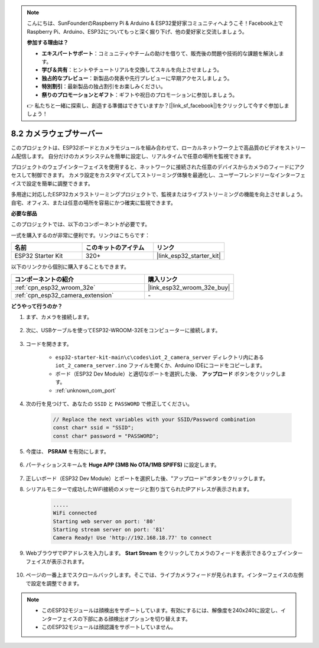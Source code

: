 .. note::

    こんにちは、SunFounderのRaspberry Pi & Arduino & ESP32愛好家コミュニティへようこそ！Facebook上でRaspberry Pi、Arduino、ESP32についてもっと深く掘り下げ、他の愛好家と交流しましょう。

    **参加する理由は？**

    - **エキスパートサポート**：コミュニティやチームの助けを借りて、販売後の問題や技術的な課題を解決します。
    - **学び＆共有**：ヒントやチュートリアルを交換してスキルを向上させましょう。
    - **独占的なプレビュー**：新製品の発表や先行プレビューに早期アクセスしましょう。
    - **特別割引**：最新製品の独占割引をお楽しみください。
    - **祭りのプロモーションとギフト**：ギフトや祝日のプロモーションに参加しましょう。

    👉 私たちと一緒に探索し、創造する準備はできていますか？[|link_sf_facebook|]をクリックして今すぐ参加しましょう！

.. _iot_camera_web:

8.2 カメラウェブサーバー
=============================

このプロジェクトは、ESP32ボードとカメラモジュールを組み合わせて、ローカルネットワーク上で高品質のビデオをストリーム配信します。
自分だけのカメラシステムを簡単に設定し、リアルタイムで任意の場所を監視できます。

プロジェクトのウェブインターフェイスを使用すると、ネットワークに接続された任意のデバイスからカメラのフィードにアクセスして制御できます。
カメラ設定をカスタマイズしてストリーミング体験を最適化し、ユーザーフレンドリーなインターフェイスで設定を簡単に調整できます。

多用途に対応したESP32カメラストリーミングプロジェクトで、監視またはライブストリーミングの機能を向上させましょう。自宅、オフィス、または任意の場所を容易にかつ確実に監視できます。

**必要な部品**

このプロジェクトでは、以下のコンポーネントが必要です。

一式を購入するのが非常に便利です。リンクはこちらです：

.. list-table::
    :widths: 20 20 20
    :header-rows: 1

    *   - 名前
        - このキットのアイテム
        - リンク
    *   - ESP32 Starter Kit
        - 320+
        - |link_esp32_starter_kit|

以下のリンクから個別に購入することもできます。

.. list-table::
    :widths: 30 20
    :header-rows: 1

    *   - コンポーネントの紹介
        - 購入リンク

    *   - :ref:`cpn_esp32_wroom_32e`
        - |link_esp32_wroom_32e_buy|
    *   - :ref:`cpn_esp32_camera_extension`
        - \-

**どうやって行うのか？**

#. まず、カメラを接続します。

    .. raw:: html

        <video loop autoplay muted style = "max-width:100%">
            <source src="../../_static/video/plugin_camera.mp4" type="video/mp4">
            Your browser does not support the video tag.
        </video>

#. 次に、USBケーブルを使ってESP32-WROOM-32Eをコンピューターに接続します。

    .. image:: ../../img/plugin_esp32.png

#. コードを開きます。

    * ``esp32-starter-kit-main\c\codes\iot_2_camera_server`` ディレクトリ内にある ``iot_2_camera_server.ino`` ファイルを開くか、Arduino IDEにコードをコピーします。
    * ボード（ESP32 Dev Module）と適切なポートを選択した後、 **アップロード** ボタンをクリックします。
    * :ref:`unknown_com_port`

    .. raw:: html

        <iframe src=https://create.arduino.cc/editor/sunfounder01/15e00b39-34e1-49f9-b039-f10053d31407/preview?embed style="height:510px;width:100%;margin:10px 0" frameborder=0></iframe>
        

#. 次の行を見つけて、あなたの ``SSID`` と ``PASSWORD`` で修正してください。

    .. code-block::  Arduino

        // Replace the next variables with your SSID/Password combination
        const char* ssid = "SSID";
        const char* password = "PASSWORD";

#. 今度は、 **PSRAM** を有効にします。

    .. image:: img/sp230516_150554.png

#. パーティションスキームを **Huge APP (3MB No OTA/1MB SPIFFS)** に設定します。

    .. image:: img/sp230516_150840.png

#. 正しいボード（ESP32 Dev Module）とポートを選択した後、"アップロード"ボタンをクリックします。

#. シリアルモニターで成功したWiFi接続のメッセージと割り当てられたIPアドレスが表示されます。

    .. code-block::

        .....
        WiFi connected
        Starting web server on port: '80'
        Starting stream server on port: '81'
        Camera Ready! Use 'http://192.168.18.77' to connect

#. WebブラウザでIPアドレスを入力します。 **Start Stream** をクリックしてカメラのフィードを表示できるウェブインターフェイスが表示されます。

    .. image:: img/sp230516_151521.png

#. ページの一番上までスクロールバックします。そこでは、ライブカメラフィードが見られます。インターフェイスの左側で設定を調整できます。

    .. image:: img/sp230516_180520.png

.. note:: 

    * このESP32モジュールは顔検出をサポートしています。有効にするには、解像度を240x240に設定し、インターフェイスの下部にある顔検出オプションを切り替えます。
    * このESP32モジュールは顔認識をサポートしていません。
